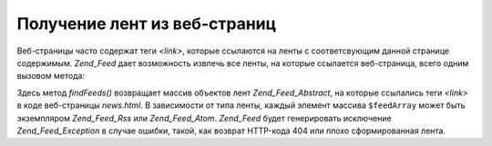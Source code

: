 .. _zend.feed.findFeeds:

Получение лент из веб-страниц
=============================

Веб-страницы часто содержат теги *<link>*, которые ссылаются на
ленты с соответсвующим данной странице содержимым. *Zend_Feed* дает
возможность извлечь все ленты, на которые ссылается
веб-страница, всего одним вызовом метода:

.. code-block:: php
   :linenos:

   $feedArray = Zend_Feed::findFeeds('http://www.example.com/news.html');


Здесь метод *findFeeds()* возвращает массив объектов лент
*Zend_Feed_Abstract*, на которые ссылались теги *<link>* в коде веб-страницы
*news.html*. В зависимости от типа ленты, каждый элемент массива
``$feedArray`` может быть экземпляром *Zend_Feed_Rss* или *Zend_Feed_Atom*. *Zend_Feed*
будет генерировать исключение *Zend_Feed_Exception* в случае ошибки,
такой, как возврат HTTP-кода 404 или плохо сформированная лента.


